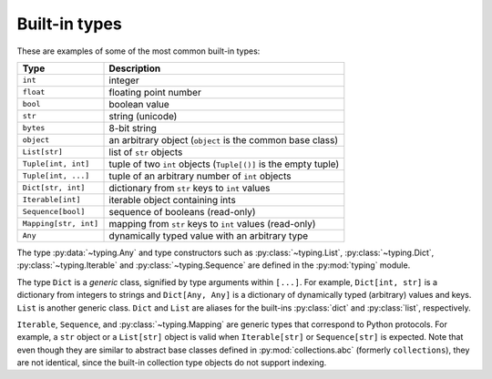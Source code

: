 Built-in types
==============

These are examples of some of the most common built-in types:

====================== ===============================
Type                   Description
====================== ===============================
``int``                integer
``float``              floating point number
``bool``               boolean value
``str``                string (unicode)
``bytes``              8-bit string
``object``             an arbitrary object (``object`` is the common base class)
``List[str]``          list of ``str`` objects
``Tuple[int, int]``    tuple of two ``int`` objects (``Tuple[()]`` is the empty tuple)
``Tuple[int, ...]``    tuple of an arbitrary number of ``int`` objects
``Dict[str, int]``     dictionary from ``str`` keys to ``int`` values
``Iterable[int]``      iterable object containing ints
``Sequence[bool]``     sequence of booleans (read-only)
``Mapping[str, int]``  mapping from ``str`` keys to ``int`` values (read-only)
``Any``                dynamically typed value with an arbitrary type
====================== ===============================

The type :py:data:`~typing.Any` and type constructors such as :py:class:`~typing.List`,
:py:class:`~typing.Dict`, :py:class:`~typing.Iterable` and :py:class:`~typing.Sequence`
are defined in the :py:mod:`typing` module.

The type ``Dict`` is a *generic* class, signified by type arguments within
``[...]``. For example, ``Dict[int, str]`` is a dictionary from integers to
strings and ``Dict[Any, Any]`` is a dictionary of dynamically typed
(arbitrary) values and keys. ``List`` is another generic class. ``Dict`` and
``List`` are aliases for the built-ins :py:class:`dict` and :py:class:`list`,
respectively.

``Iterable``, ``Sequence``, and :py:class:`~typing.Mapping` are
generic types that correspond to Python protocols. For example,
a ``str`` object or a ``List[str]`` object is valid when
``Iterable[str]`` or ``Sequence[str]`` is expected.
Note that even though they are similar to abstract base classes
defined in :py:mod:`collections.abc` (formerly ``collections``),
they are not identical, since the built-in collection type objects
do not support indexing.
